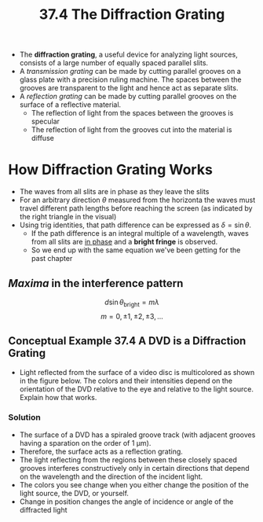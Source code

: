 #+title: 37.4 The Diffraction Grating
#+startup: latexpreview inlineimages

+ The *diffraction grating*, a useful device for analyzing light sources, consists of a large number of equally spaced parallel slits.
+ A /transmission grating/ can be made by cutting parallel grooves on a glass plate with a precision ruling machine. The spaces between the grooves are transparent to the light and hence act as separate slits.
+ A /reflection grating/ can be made by cutting parallel grooves on the surface of a reflective material.
  - The reflection of light from the spaces between the grooves is specular
  - The reflection of light from the grooves cut into the material is diffuse

* How Diffraction Grating Works

  [[./imgs/diffgrating.png]]


 + The waves from all slits are in phase as they leave the slits
 + For an arbitrary direction $\theta$ measured from the horizonta the waves must travel different path lengths before reaching the screen (as indicated by the right triangle in the visual)
 + Using trig identities, that path difference can be expressed as \(\delta = \sin{\theta} \).
   - If the path difference is an integral multiple of a wavelength, waves from all slits are _in phase_ and a *bright fringe* is observed.
   - So we end up with the same equation we've been getting for the past chapter

** /Maxima/ in the interference pattern

    \[ d\sin{\theta_{\text{bright}}} = m \lambda \]        \[ m = 0, \pm 1, \pm 2, \pm 3, ... \]

** Conceptual Example 37.4 A DVD is a Diffraction Grating
+ Light reflected from the surface of a video disc is multicolored as shown in the figure below. The colors and their intensities depend on the orientation of the DVD relative to the eye and relative to the light source. Explain how that works.

  [[./imgs/dvd.jpg]]

*** Solution
+ The surface of a DVD has a spiraled groove track (with adjacent grooves having a sparation on the order of 1 µm).
+ Therefore, the surface acts as a reflection grating.
+ The light reflecting from the regions between these closely spaced grooves interferes constructively only in certain directions that depend on the wavelength and the direction of the incident light.
+ The colors you see change when you either change the position of the light source, the DVD, or yourself.
+ Change in position changes the angle of incidence or angle of the diffracted light
